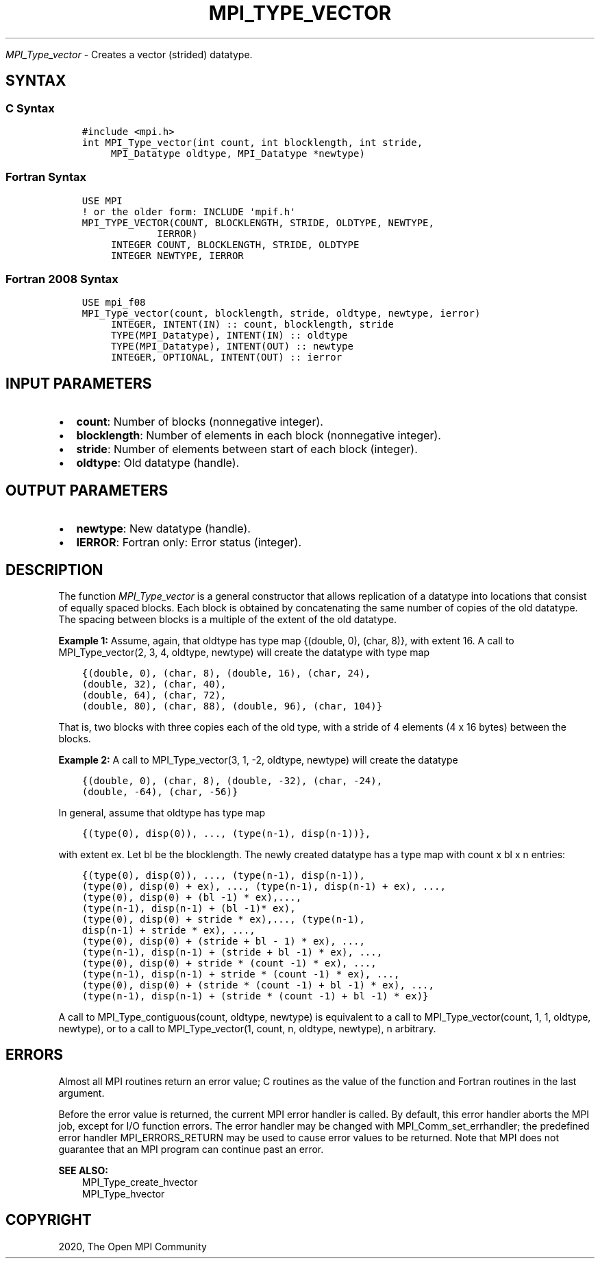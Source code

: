 .\" Man page generated from reStructuredText.
.
.TH "MPI_TYPE_VECTOR" "3" "Jan 11, 2022" "" "Open MPI"
.
.nr rst2man-indent-level 0
.
.de1 rstReportMargin
\\$1 \\n[an-margin]
level \\n[rst2man-indent-level]
level margin: \\n[rst2man-indent\\n[rst2man-indent-level]]
-
\\n[rst2man-indent0]
\\n[rst2man-indent1]
\\n[rst2man-indent2]
..
.de1 INDENT
.\" .rstReportMargin pre:
. RS \\$1
. nr rst2man-indent\\n[rst2man-indent-level] \\n[an-margin]
. nr rst2man-indent-level +1
.\" .rstReportMargin post:
..
.de UNINDENT
. RE
.\" indent \\n[an-margin]
.\" old: \\n[rst2man-indent\\n[rst2man-indent-level]]
.nr rst2man-indent-level -1
.\" new: \\n[rst2man-indent\\n[rst2man-indent-level]]
.in \\n[rst2man-indent\\n[rst2man-indent-level]]u
..
.sp
\fI\%MPI_Type_vector\fP \- Creates a vector (strided) datatype.
.SH SYNTAX
.SS C Syntax
.INDENT 0.0
.INDENT 3.5
.sp
.nf
.ft C
#include <mpi.h>
int MPI_Type_vector(int count, int blocklength, int stride,
     MPI_Datatype oldtype, MPI_Datatype *newtype)
.ft P
.fi
.UNINDENT
.UNINDENT
.SS Fortran Syntax
.INDENT 0.0
.INDENT 3.5
.sp
.nf
.ft C
USE MPI
! or the older form: INCLUDE \(aqmpif.h\(aq
MPI_TYPE_VECTOR(COUNT, BLOCKLENGTH, STRIDE, OLDTYPE, NEWTYPE,
             IERROR)
     INTEGER COUNT, BLOCKLENGTH, STRIDE, OLDTYPE
     INTEGER NEWTYPE, IERROR
.ft P
.fi
.UNINDENT
.UNINDENT
.SS Fortran 2008 Syntax
.INDENT 0.0
.INDENT 3.5
.sp
.nf
.ft C
USE mpi_f08
MPI_Type_vector(count, blocklength, stride, oldtype, newtype, ierror)
     INTEGER, INTENT(IN) :: count, blocklength, stride
     TYPE(MPI_Datatype), INTENT(IN) :: oldtype
     TYPE(MPI_Datatype), INTENT(OUT) :: newtype
     INTEGER, OPTIONAL, INTENT(OUT) :: ierror
.ft P
.fi
.UNINDENT
.UNINDENT
.SH INPUT PARAMETERS
.INDENT 0.0
.IP \(bu 2
\fBcount\fP: Number of blocks (nonnegative integer).
.IP \(bu 2
\fBblocklength\fP: Number of elements in each block (nonnegative integer).
.IP \(bu 2
\fBstride\fP: Number of elements between start of each block (integer).
.IP \(bu 2
\fBoldtype\fP: Old datatype (handle).
.UNINDENT
.SH OUTPUT PARAMETERS
.INDENT 0.0
.IP \(bu 2
\fBnewtype\fP: New datatype (handle).
.IP \(bu 2
\fBIERROR\fP: Fortran only: Error status (integer).
.UNINDENT
.SH DESCRIPTION
.sp
The function \fI\%MPI_Type_vector\fP is a general constructor that allows
replication of a datatype into locations that consist of equally spaced
blocks. Each block is obtained by concatenating the same number of
copies of the old datatype. The spacing between blocks is a multiple of
the extent of the old datatype.
.sp
\fBExample 1:\fP Assume, again, that oldtype has type map {(double, 0),
(char, 8)}, with extent 16. A call to MPI_Type_vector(2, 3, 4, oldtype,
newtype) will create the datatype with type map
.INDENT 0.0
.INDENT 3.5
.sp
.nf
.ft C
{(double, 0), (char, 8), (double, 16), (char, 24),
(double, 32), (char, 40),
(double, 64), (char, 72),
(double, 80), (char, 88), (double, 96), (char, 104)}
.ft P
.fi
.UNINDENT
.UNINDENT
.sp
That is, two blocks with three copies each of the old type, with a
stride of 4 elements (4 x 16 bytes) between the blocks.
.sp
\fBExample 2:\fP A call to MPI_Type_vector(3, 1, \-2, oldtype, newtype)
will create the datatype
.INDENT 0.0
.INDENT 3.5
.sp
.nf
.ft C
{(double, 0), (char, 8), (double, \-32), (char, \-24),
(double, \-64), (char, \-56)}
.ft P
.fi
.UNINDENT
.UNINDENT
.sp
In general, assume that oldtype has type map
.INDENT 0.0
.INDENT 3.5
.sp
.nf
.ft C
{(type(0), disp(0)), ..., (type(n\-1), disp(n\-1))},
.ft P
.fi
.UNINDENT
.UNINDENT
.sp
with extent ex. Let bl be the blocklength. The newly created datatype
has a type map with count x bl x n entries:
.INDENT 0.0
.INDENT 3.5
.sp
.nf
.ft C
{(type(0), disp(0)), ..., (type(n\-1), disp(n\-1)),
(type(0), disp(0) + ex), ..., (type(n\-1), disp(n\-1) + ex), ...,
(type(0), disp(0) + (bl \-1) * ex),...,
(type(n\-1), disp(n\-1) + (bl \-1)* ex),
(type(0), disp(0) + stride * ex),..., (type(n\-1),
disp(n\-1) + stride * ex), ...,
(type(0), disp(0) + (stride + bl \- 1) * ex), ...,
(type(n\-1), disp(n\-1) + (stride + bl \-1) * ex), ...,
(type(0), disp(0) + stride * (count \-1) * ex), ...,
(type(n\-1), disp(n\-1) + stride * (count \-1) * ex), ...,
(type(0), disp(0) + (stride * (count \-1) + bl \-1) * ex), ...,
(type(n\-1), disp(n\-1) + (stride * (count \-1) + bl \-1) * ex)}
.ft P
.fi
.UNINDENT
.UNINDENT
.sp
A call to MPI_Type_contiguous(count, oldtype, newtype) is equivalent to
a call to MPI_Type_vector(count, 1, 1, oldtype, newtype), or to a call
to MPI_Type_vector(1, count, n, oldtype, newtype), n arbitrary.
.SH ERRORS
.sp
Almost all MPI routines return an error value; C routines as the value
of the function and Fortran routines in the last argument.
.sp
Before the error value is returned, the current MPI error handler is
called. By default, this error handler aborts the MPI job, except for
I/O function errors. The error handler may be changed with
MPI_Comm_set_errhandler; the predefined error handler MPI_ERRORS_RETURN
may be used to cause error values to be returned. Note that MPI does not
guarantee that an MPI program can continue past an error.
.sp
\fBSEE ALSO:\fP
.INDENT 0.0
.INDENT 3.5
.nf
MPI_Type_create_hvector
MPI_Type_hvector
.fi
.sp
.UNINDENT
.UNINDENT
.SH COPYRIGHT
2020, The Open MPI Community
.\" Generated by docutils manpage writer.
.

